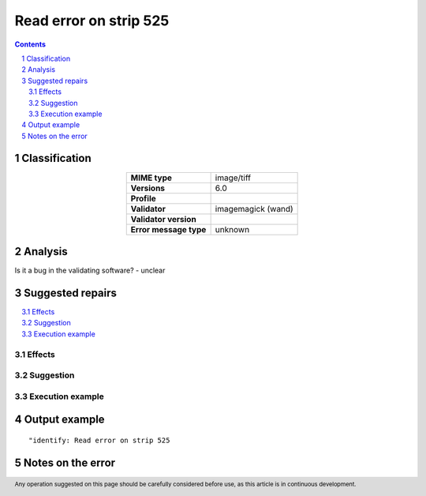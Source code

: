 =======================
Read error on strip 525
=======================

.. footer:: Any operation suggested on this page should be carefully considered before use, as this article is in continuous development.

.. contents::
   :depth: 2

.. section-numbering::

--------------
Classification
--------------

.. list-table::
   :align: center

   * - **MIME type**
     - image/tiff
   * - **Versions**
     - 6.0
   * - **Profile**
     - 
   * - **Validator**
     - imagemagick (wand)
   * - **Validator version**
     - 
   * - **Error message type**
     - unknown

--------
Analysis
--------


Is it a bug in the validating software? - unclear

-----------------
Suggested repairs
-----------------
.. contents::
   :local:




Effects
~~~~~~~



Suggestion
~~~~~~~~~~



Execution example
~~~~~~~~~~~~~~~~~
	

--------------
Output example
--------------
::

	"identify: Read error on strip 525

------------------
Notes on the error
------------------
	


